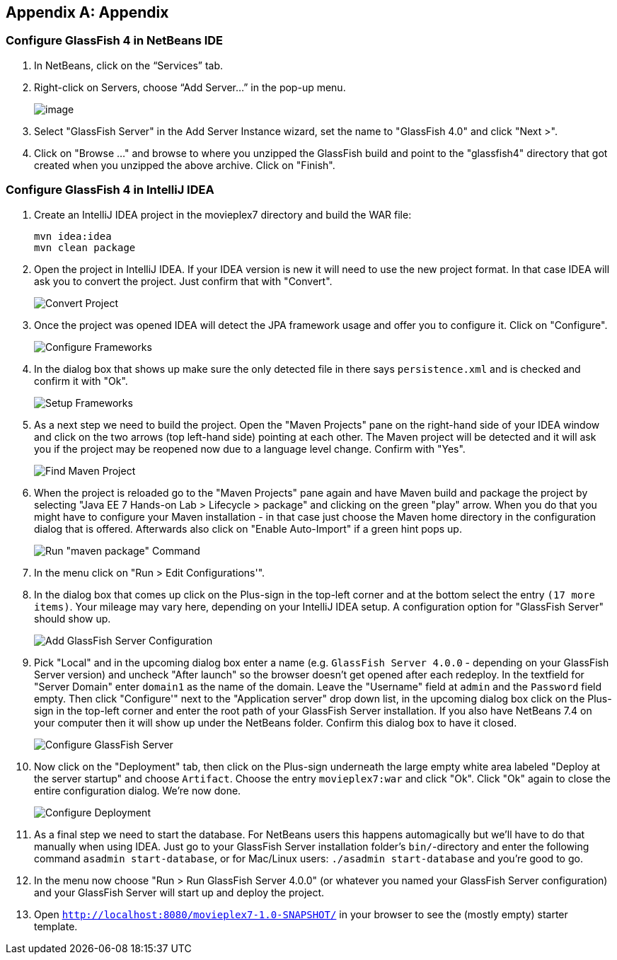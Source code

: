 [appendix]
== Appendix

[[appendix-glassfish4-netbeans]]
=== Configure GlassFish 4 in NetBeans IDE

. In NetBeans, click on the “Services” tab.
+
. Right-click on Servers, choose “Add Server...” in the pop-up menu.
+
image:images/netbeans-addserver.png[image]
+
. Select "GlassFish Server" in the Add Server Instance wizard, set the
name to "GlassFish 4.0" and click "Next >".
+
. Click on "Browse …" and browse to where you unzipped the GlassFish
build and point to the "glassfish4" directory that got created when you
unzipped the above archive. Click on "Finish".

[[appendix-glassfish4-idea]]
=== Configure GlassFish 4 in IntelliJ IDEA

. Create an IntelliJ IDEA project in the movieplex7 directory and build the WAR file:
+
  mvn idea:idea
  mvn clean package
+
. Open the project in IntelliJ IDEA. If your IDEA version is new it will need to use the new project format. In that case IDEA will ask you to convert the project. Just confirm that with "Convert".
+
image:images/idea-convertproject.png[Convert Project]
+
. Once the project was opened IDEA will detect the JPA framework usage and offer you to configure it. Click on "Configure".
+
image:images/idea-configure-jpa.png[Configure Frameworks]
+
. In the dialog box that shows up make sure the only detected file in there says `persistence.xml` and is checked and confirm  it with "Ok".
+
image:images/idea-configure-jpa-dialogbox.png[Setup Frameworks]
+
. As a next step we need to build the project. Open the "Maven Projects" pane on the right-hand side of your IDEA window and click on the two arrows (top left-hand side) pointing at each other. The Maven project will be detected and it will ask you if the project may be reopened now due to a language level change. Confirm with "Yes".
+
image:images/idea-open-mavenprojects-pane.png[Find Maven Project]
+
. When the project is reloaded go to the "Maven Projects" pane again and have Maven build and package the project by selecting "Java EE 7 Hands-on Lab > Lifecycle > package" and clicking on the green "play" arrow. When you do that you might have to configure your Maven installation - in that case just choose the Maven home directory in the configuration dialog that is offered. Afterwards also click on "Enable Auto-Import" if a green hint pops up.
+
image:images/idea-mavenprojects-run-package-command.png[Run "maven package" Command]
+
. In the menu click on "Run > Edit Configurations'".
+
. In the dialog box that comes up click on the Plus-sign in the top-left corner and at the bottom select the entry `(17 more items)`. Your mileage may vary here, depending on your IntelliJ IDEA setup. A configuration option for "GlassFish Server" should show up.
+
image:images/idea-add-glassfish-server-configuration.png[Add GlassFish Server Configuration]
+
. Pick "Local" and in the upcoming dialog box enter a name (e.g. `GlassFish Server 4.0.0` - depending on your GlassFish Server version) and uncheck "After launch" so the browser doesn't get opened after each redeploy. In the textfield for "Server Domain" enter `domain1` as the name of the domain. Leave the "Username" field at `admin` and the `Password` field empty. Then click "Configure'" next to the "Application server" drop down list, in the upcoming dialog box click on the Plus-sign in the top-left corner and enter the root path of your GlassFish Server installation. If you also have NetBeans 7.4 on your computer then it will show up under the NetBeans folder. Confirm this dialog box to have it closed.
+
image:images/idea-edit-glassfish-server-configuration-servertab.png[Configure GlassFish Server]
+
. Now click on the "Deployment" tab, then click on the Plus-sign underneath the large empty white area labeled "Deploy at the server startup" and choose `Artifact`. Choose the entry `movieplex7:war` and click "Ok". Click "Ok" again to close the entire configuration dialog. We're now done.
+
image:images/idea-edit-glassfish-server-configuration-deploymenttab.png[Configure Deployment]
+
. As a final step we need to start the database. For NetBeans users this happens automagically but we'll have to do that manually when using IDEA. Just go to your GlassFish Server installation folder's `bin/`-directory and enter the following command `asadmin start-database`, or for Mac/Linux users: `./asadmin start-database` and you're good to go.

. In the menu now choose "Run > Run GlassFish Server 4.0.0" (or whatever you named your GlassFish Server configuration) and your GlassFish Server will start up and deploy the project.

. Open `http://localhost:8080/movieplex7-1.0-SNAPSHOT/` in your browser to see the (mostly empty) starter template.
